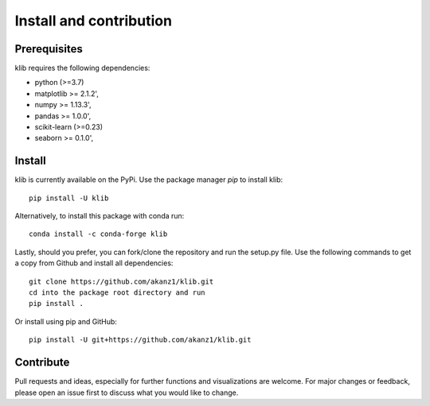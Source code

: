 ########################
Install and contribution
########################

Prerequisites
=============

klib requires the following dependencies:

* python (>=3.7)
* matplotlib >= 2.1.2',
* numpy >= 1.13.3',
* pandas >= 1.0.0',
* scikit-learn (>=0.23)
* seaborn >= 0.1.0',

Install
=======

klib is currently available on the PyPi. Use the package manager `pip` to install klib::

  pip install -U klib

Alternatively, to install this package with conda run::

  conda install -c conda-forge klib

Lastly, should you prefer, you can fork/clone the repository and run the setup.py file. Use the following commands to get a copy from Github and install all dependencies::

  git clone https://github.com/akanz1/klib.git
  cd into the package root directory and run
  pip install .

Or install using pip and GitHub::

  pip install -U git+https://github.com/akanz1/klib.git

Contribute
==========

Pull requests and ideas, especially for further functions and visualizations are welcome. For major changes or feedback, please open an issue first to discuss what you would like to change.
